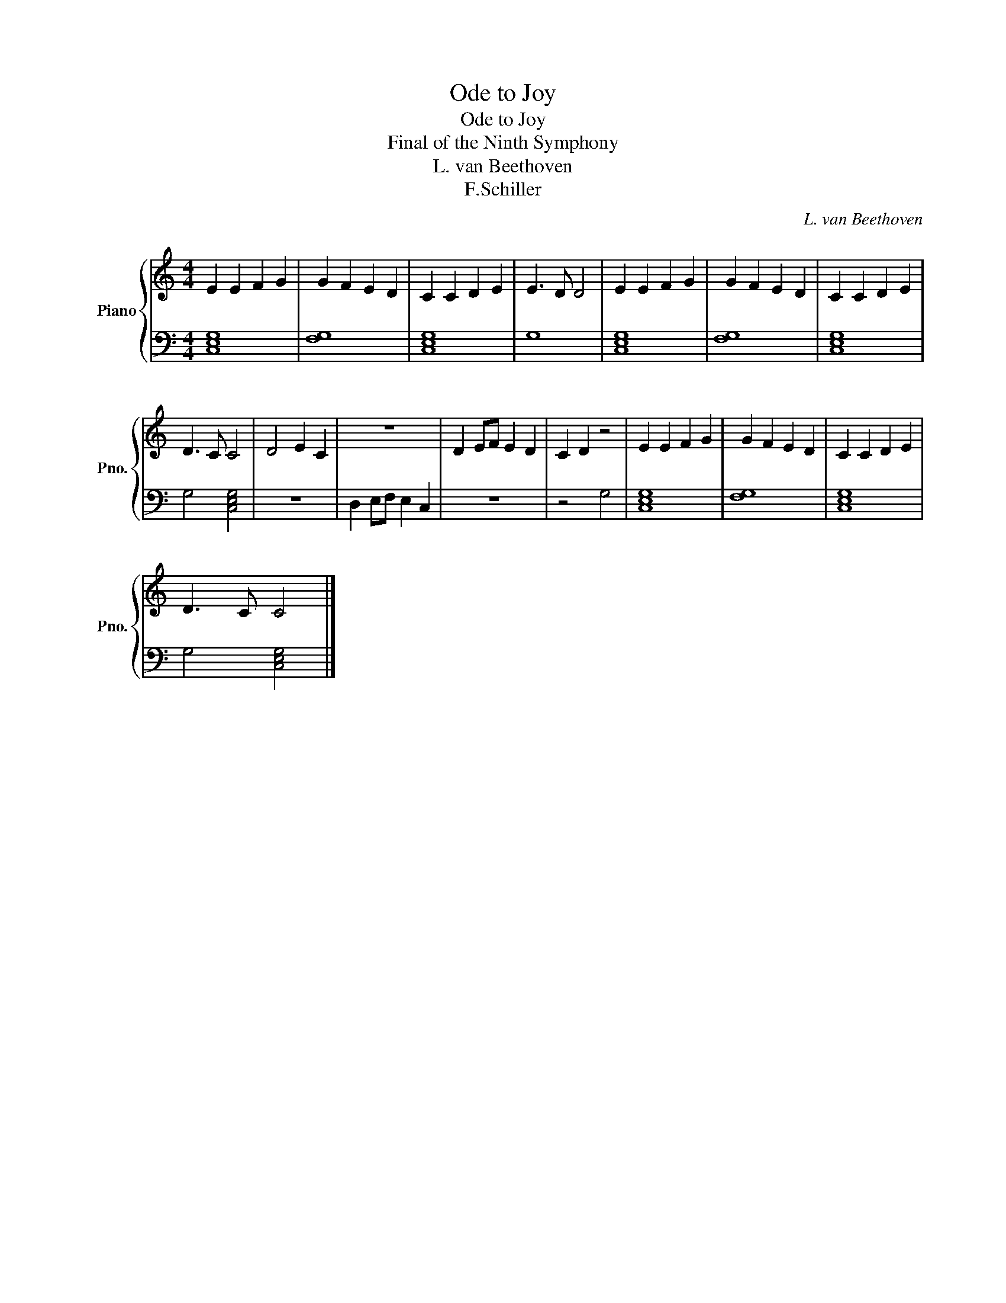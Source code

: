 X:1
T:Ode to Joy
T:Ode to Joy
T:Final of the Ninth Symphony
T:L. van Beethoven
T:F.Schiller
C:L. van Beethoven
Z:F.Schiller
%%score { 1 | 2 }
L:1/8
M:4/4
K:C
V:1 treble nm="Piano" snm="Pno."
V:2 bass 
V:1
 E2 E2 F2 G2 | G2 F2 E2 D2 | C2 C2 D2 E2 | E3 D D4 | E2 E2 F2 G2 | G2 F2 E2 D2 | C2 C2 D2 E2 | %7
 D3 C C4 | D4 E2 C2 | z8 | D2 EF E2 D2 | C2 D2 z4 | E2 E2 F2 G2 | G2 F2 E2 D2 | C2 C2 D2 E2 | %15
 D3 C C4 |] %16
V:2
 [C,E,G,]8 | [F,G,]8 | [C,E,G,]8 | G,8 | [C,E,G,]8 | [F,G,]8 | [C,E,G,]8 | G,4 [C,E,G,]4 | z8 | %9
 D,2 E,F, E,2 C,2 | z8 | z4 G,4 | [C,E,G,]8 | [F,G,]8 | [C,E,G,]8 | G,4 [C,E,G,]4 |] %16

